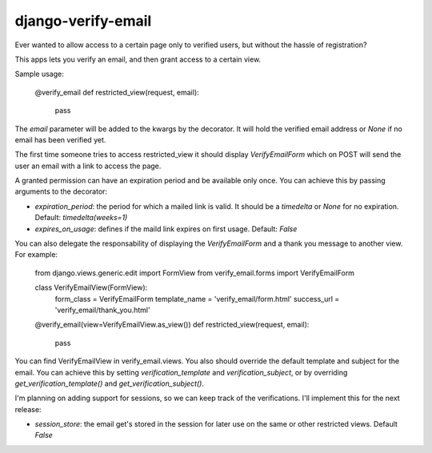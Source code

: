 ===================
django-verify-email
===================

Ever wanted to allow access to a certain page only to verified users, but
without the hassle of registration?

This apps lets you verify an email, and then grant access to a certain view.

Sample usage:

    @verify_email
    def restricted_view(request, email):
        pass


The `email` parameter will be added to the kwargs by the decorator. It will
hold the verified email address or `None` if no email has been verified yet.

The first time someone tries to access restricted_view it should display
`VerifyEmailForm` which on POST will send the user an email with a link to
access the page.

A granted permission can have an expiration period and be available only once.
You can achieve this by passing arguments to the decorator:

* `expiration_period`: the period for which a mailed link is valid. It should
  be a `timedelta` or `None` for no expiration. Default: `timedelta(weeks=1)`

* `expires_on_usage`: defines if the maild link expires on first usage.
  Default: `False`

You can also delegate the responsability of displaying the `VerifyEmailForm`
and a thank you message to another view. For example:

    from django.views.generic.edit import FormView
    from verify_email.forms import VerifyEmailForm

    class VerifyEmailView(FormView):
       form_class = VerifyEmailForm 
       template_name = 'verify_email/form.html'
       success_url = 'verify_email/thank_you.html'

    @verify_email(view=VerifyEmailView.as_view())
    def restricted_view(request, email):
        pass

You can find VerifyEmailView in verify_email.views. You also should override
the default template and subject for the email. You can achieve this by setting
`verification_template` and `verification_subject`, or by overriding
`get_verification_template()` and `get_verification_subject()`.

I'm planning on adding support for sessions, so we can keep track of the
verifications. I'll implement this for the next release:

* `session_store`: the email get's stored in the session for later use on the
  same or other restricted views. Default `False`
